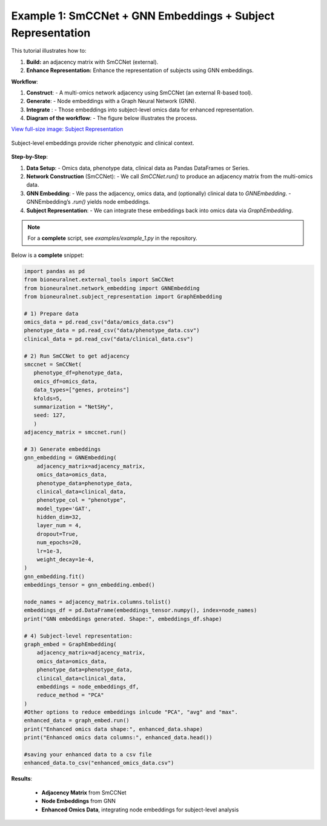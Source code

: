 Example 1: SmCCNet + GNN Embeddings + Subject Representation
============================================================
This tutorial illustrates how to:

1. **Build:** an adjacency matrix with SmCCNet (external).
2. **Enhance Representation:** Enhance the representation of subjects using GNN embeddings.

**Workflow**:

1. **Construct**:
   - A multi-omics network adjacency using SmCCNet (an external R-based tool).
2. **Generate**:
   - Node embeddings with a Graph Neural Network (GNN).
3. **Integrate** :
   - Those embeddings into subject-level omics data for enhanced representation.
4. **Diagram of the workflow**:
   - The figure below illustrates the process.

`View full-size image: Subject Representation <https://bioneuralnet.readthedocs.io/en/latest/_images/SubjectRepresentation.png>`_

.. figure:: _static/SubjectRepresentation.png
   :align: center
   :alt: Subject Representation Workflow

   Subject-level embeddings provide richer phenotypic and clinical context.


**Step-by-Step**:

1. **Data Setup**:
   - Omics data, phenotype data, clinical data as Pandas DataFrames or Series.

2. **Network Construction** (SmCCNet):
   - We call `SmCCNet.run()` to produce an adjacency matrix from the multi-omics data.

3. **GNN Embedding**:
   - We pass the adjacency, omics data, and (optionally) clinical data to `GNNEmbedding`.
   - GNNEmbedding’s `.run()` yields node embeddings.

4. **Subject Representation**:
   - We can integrate these embeddings back into omics data via `GraphEmbedding`.

.. note::
   For a **complete** script, see `examples/example_1.py` in the repository.

Below is a **complete** snippet:

.. code-block:: python

   import pandas as pd
   from bioneuralnet.external_tools import SmCCNet
   from bioneuralnet.network_embedding import GNNEmbedding
   from bioneuralnet.subject_representation import GraphEmbedding

   # 1) Prepare data
   omics_data = pd.read_csv("data/omics_data.csv")
   phenotype_data = pd.read_csv("data/phenotype_data.csv")
   clinical_data = pd.read_csv("data/clinical_data.csv")

   # 2) Run SmCCNet to get adjacency
   smccnet = SmCCNet(
      phenotype_df=phenotype_data,
      omics_df=omics_data,
      data_types=["genes, proteins"]
      kfolds=5,
      summarization = "NetSHy",
      seed: 127,
      )
   adjacency_matrix = smccnet.run()

   # 3) Generate embeddings
   gnn_embedding = GNNEmbedding(
       adjacency_matrix=adjacency_matrix,
       omics_data=omics_data,
       phenotype_data=phenotype_data,
       clinical_data=clinical_data,
       phenotype_col = "phenotype",
       model_type='GAT',
       hidden_dim=32,
       layer_num = 4,
       dropout=True,
       num_epochs=20,
       lr=1e-3,
       weight_decay=1e-4,
   )
   gnn_embedding.fit()
   embeddings_tensor = gnn_embedding.embed()

   node_names = adjacency_matrix.columns.tolist()
   embeddings_df = pd.DataFrame(embeddings_tensor.numpy(), index=node_names)
   print("GNN embeddings generated. Shape:", embeddings_df.shape)

   # 4) Subject-level representation:
   graph_embed = GraphEmbedding(
       adjacency_matrix=adjacency_matrix,
       omics_data=omics_data,
       phenotype_data=phenotype_data,
       clinical_data=clinical_data,
       embeddings = node_embeddings_df,
       reduce_method = "PCA"
   )
   #Other options to reduce embeddings inlcude "PCA", "avg" and "max".
   enhanced_data = graph_embed.run()
   print("Enhanced omics data shape:", enhanced_data.shape)
   print("Enhanced omics data columns:", enhanced_data.head())

   #saving your enhanced data to a csv file
   enhanced_data.to_csv("enhanced_omics_data.csv")

**Results**:

   - **Adjacency Matrix** from SmCCNet
   - **Node Embeddings** from GNN
   - **Enhanced Omics Data**, integrating node embeddings for subject-level analysis
